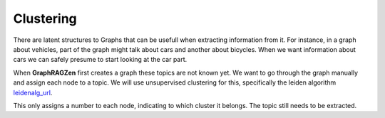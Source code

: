 Clustering
----------

There are latent structures to Graphs that can be usefull when extracting information from it.
For instance, in a graph about vehicles, part of the graph might talk about cars and another about
bicycles. When we want information about cars we can safely presume to start looking at the car part.

When **GraphRAGZen** first creates a graph these topics are not known yet.
We want to go through the graph manually and assign each node to a topic. We will use unsupervised
clustering for this, specifically the leiden algorithm leidenalg_url_.

This only assigns a number to each node, indicating to which cluster it belongs. The topic still 
needs to be extracted.

.. _leidenalg_url: https://arxiv.org/abs/1810.08473